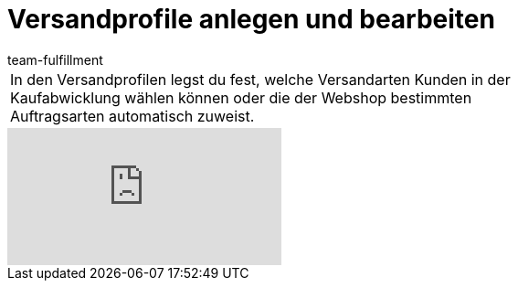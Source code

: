 = Versandprofile anlegen und bearbeiten
:lang: de
:position: 10020
:url: videos/auftragsabwicklung/versand/versandprofile
:id: RZKEVO0
:author: team-fulfillment

//tag::einleitung[]
[cols="2, 1" grid=none]
|===
|In den Versandprofilen legst du fest, welche Versandarten Kunden in der Kaufabwicklung wählen können oder die der Webshop bestimmten Auftragsarten automatisch zuweist.
|

|===
//end::einleitung[]

video::78421037[vimeo]
